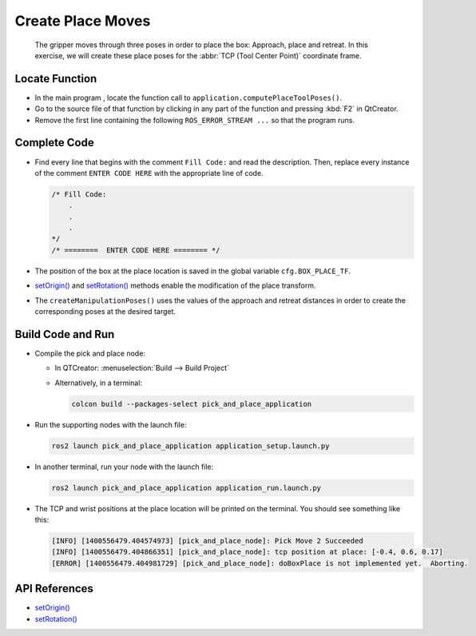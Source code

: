 Create Place Moves
==================

  The gripper moves through three poses in order to place the box: Approach,
  place and retreat. In this exercise, we will create these place poses for
  the :abbr:`TCP (Tool Center Point)` coordinate frame.


Locate Function
---------------

* In the main program , locate the function call to
  ``application.computePlaceToolPoses()``.
* Go to the source file of that function by clicking in any part of the
  function and pressing :kbd:`F2` in QtCreator.
* Remove the first line containing the following ``ROS_ERROR_STREAM ...`` so
  that the program runs.


Complete Code
-------------

* Find every line that begins with the comment ``Fill Code:`` and read the
  description. Then, replace every instance of the comment ``ENTER CODE HERE``
  with the appropriate line of code.

  .. code-block:: cpp

    /* Fill Code:
        .
        .
        .
    */
    /* ========  ENTER CODE HERE ======== */

* The position of the box at the place location is saved in the global variable
  ``cfg.BOX_PLACE_TF``.
* |setOrigin()| and |setRotation()| methods enable the modification of the place transform.
* The ``createManipulationPoses()`` uses the values of the approach and
  retreat distances in order to create the corresponding poses at the desired
  target.

Build Code and Run
------------------

* Compile the pick and place node:

  * In QTCreator: :menuselection:`Build --> Build Project`

  * Alternatively, in a terminal:

    .. code-block:: shell

      colcon build --packages-select pick_and_place_application

* Run the supporting nodes with the launch file:

  .. code-block:: shell

    ros2 launch pick_and_place_application application_setup.launch.py

* In another terminal, run your node with the launch file:

  .. code-block:: shell

    ros2 launch pick_and_place_application application_run.launch.py

* The TCP and wrist positions at the place location will be printed on the
  terminal. You should see something like this:

  .. code-block:: text

    [INFO] [1400556479.404574973] [pick_and_place_node]: Pick Move 2 Succeeded
    [INFO] [1400556479.404866351] [pick_and_place_node]: tcp position at place: [-0.4, 0.6, 0.17]
    [ERROR] [1400556479.404981729] [pick_and_place_node]: doBoxPlace is not implemented yet.  Aborting.


API References
--------------

* |setOrigin()|

* |setRotation()|

.. |setOrigin()| replace:: `setOrigin()`_

.. _setOrigin(): https://docs.ros2.org/foxy/api/tf2/classtf2_1_1Transform.html#ab25fd855dccd651af1a9450ceebe0f00

.. |setRotation()| replace:: `setRotation()`_

.. _setRotation(): https://docs.ros2.org/foxy/api/tf2/classtf2_1_1Transform.html#a1f0d28192f417d4ecde72f88ab5d06a6
